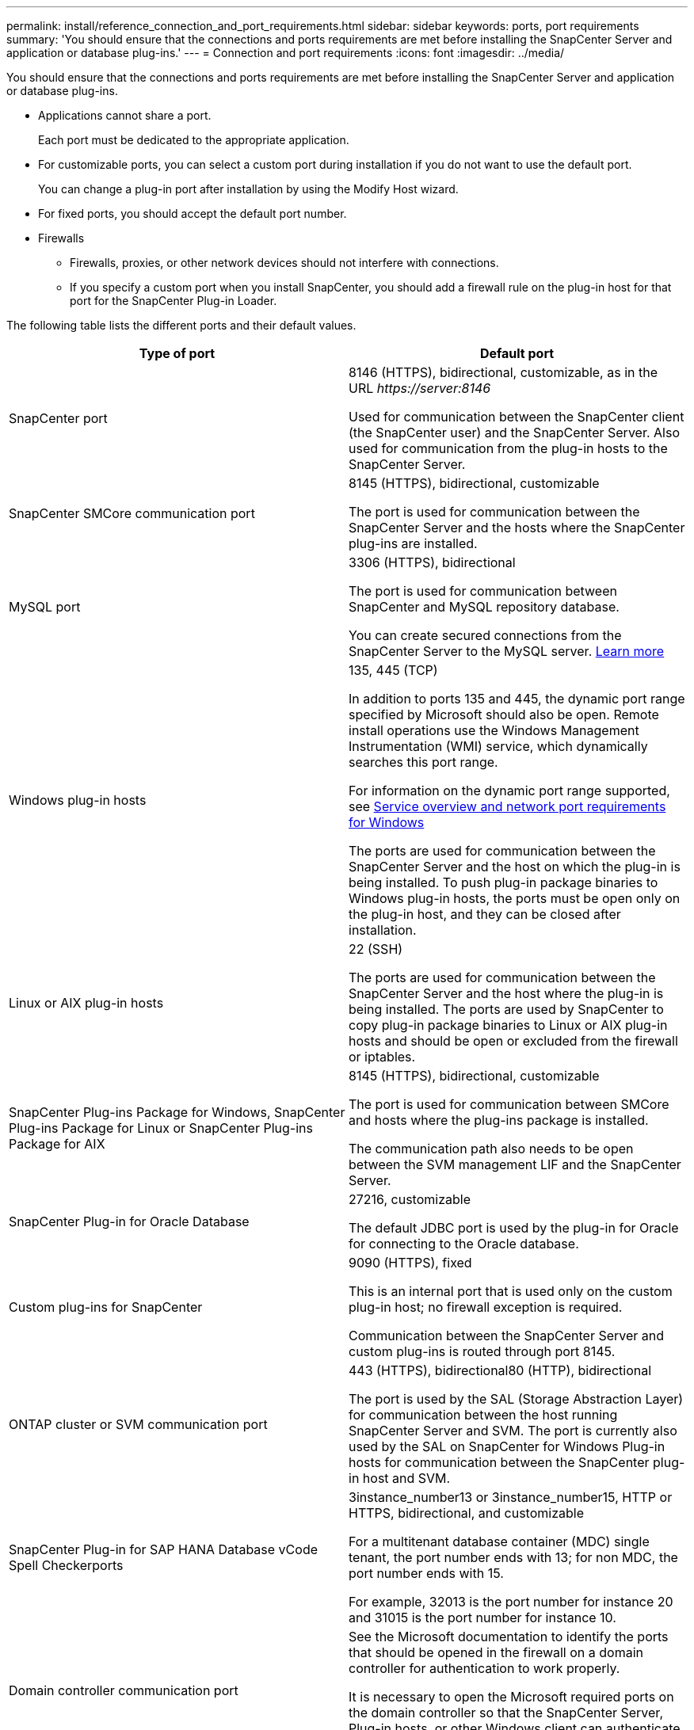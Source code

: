 ---
permalink: install/reference_connection_and_port_requirements.html
sidebar: sidebar
keywords: ports, port requirements
summary: 'You should ensure that the connections and ports requirements are met before installing the SnapCenter Server and application or database plug-ins.'
---
= Connection and port requirements
:icons: font
:imagesdir: ../media/

[.lead]
You should ensure that the connections and ports requirements are met before installing the SnapCenter Server and application or database plug-ins.

* Applications cannot share a port.
+
Each port must be dedicated to the appropriate application.

* For customizable ports, you can select a custom port during installation if you do not want to use the default port.
+
You can change a plug-in port after installation by using the Modify Host wizard.

* For fixed ports, you should accept the default port number.
* Firewalls
 ** Firewalls, proxies, or other network devices should not interfere with connections.
 ** If you specify a custom port when you install SnapCenter, you should add a firewall rule on the plug-in host for that port for the SnapCenter Plug-in Loader.

The following table lists the different ports and their default values.

|===
| Type of port | Default port

a|
SnapCenter port
a|
8146 (HTTPS), bidirectional, customizable, as in the URL _\https://server:8146_

Used for communication between the SnapCenter client (the SnapCenter user) and the SnapCenter Server. Also used for communication from the plug-in hosts to the SnapCenter Server.

a|
SnapCenter SMCore communication port
a|
8145 (HTTPS), bidirectional, customizable

The port is used for communication between the SnapCenter Server and the hosts where the SnapCenter plug-ins are installed.

a|
MySQL port
a|
3306 (HTTPS), bidirectional

The port is used for communication between SnapCenter and MySQL repository database.

You can create secured connections from the SnapCenter Server to the MySQL server. link:../install/concept_configure_secured_mysql_connections_with_snapcenter_server.html[Learn more^]

a|
Windows plug-in hosts
a|
135, 445 (TCP)

In addition to ports 135 and 445, the dynamic port range specified by Microsoft should also be open. Remote install operations use the Windows Management Instrumentation (WMI) service, which dynamically searches this port range.

For information on the dynamic port range supported, see https://support.microsoft.com/kb/832017[Service overview and network port requirements for Windows^]

The ports are used for communication between the SnapCenter Server and the host on which the plug-in is being installed. To push plug-in package binaries to Windows plug-in hosts, the ports must be open only on the plug-in host, and they can be closed after installation.

a|
Linux or AIX plug-in hosts
a|
22 (SSH)

The ports are used for communication between the SnapCenter Server and the host where the plug-in is being installed. The ports are used by SnapCenter to copy plug-in package binaries to Linux or AIX plug-in hosts and should be open or excluded from the firewall or iptables.

a|
SnapCenter Plug-ins Package for Windows, SnapCenter Plug-ins Package for Linux or SnapCenter Plug-ins Package for AIX
a|
8145 (HTTPS), bidirectional, customizable

The port is used for communication between SMCore and hosts where the plug-ins package is installed.

The communication path also needs to be open between the SVM management LIF and the SnapCenter Server.

a|
SnapCenter Plug-in for Oracle Database
a|
27216, customizable

The default JDBC port is used by the plug-in for Oracle for connecting to the Oracle database.

a|
Custom plug-ins for SnapCenter
a|
9090 (HTTPS), fixed

This is an internal port that is used only on the custom plug-in host; no firewall exception is required.

Communication between the SnapCenter Server and custom plug-ins is routed through port 8145.

a|
ONTAP cluster or SVM communication port
a|
443 (HTTPS), bidirectional80 (HTTP), bidirectional

The port is used by the SAL (Storage Abstraction Layer) for communication between the host running SnapCenter Server and SVM. The port is currently also used by the SAL on SnapCenter for Windows Plug-in hosts for communication between the SnapCenter plug-in host and SVM.

a|
SnapCenter Plug-in for SAP HANA Database vCode Spell Checkerports
a|
3instance_number13 or 3instance_number15, HTTP or HTTPS, bidirectional, and customizable

For a multitenant database container (MDC) single tenant, the port number ends with 13; for non MDC, the port number ends with 15.

For example, 32013 is the port number for instance 20 and 31015 is the port number for instance 10.

a|
Domain controller communication port
a|
See the Microsoft documentation to identify the ports that should be opened in the firewall on a domain controller for authentication to work properly.

It is necessary to open the Microsoft required ports on the domain controller so that the SnapCenter Server, Plug-in hosts, or other Windows client can authenticate the users.
|===

To modify the port details, see link:../admin/concept_manage_hosts.html#modify-plug-in-hosts[Modify plug-in hosts].




